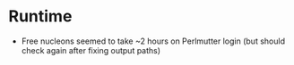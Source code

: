 * Runtime
- Free nucleons seemed to take ~2 hours on Perlmutter login (but should check again after fixing output paths)
